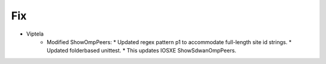 --------------------------------------------------------------------------------
                                Fix
--------------------------------------------------------------------------------
* Viptela
    * Modified ShowOmpPeers:
      * Updated regex pattern p1 to accommodate full-length site id strings.
      * Updated folderbased unittest. 
      * This updates IOSXE ShowSdwanOmpPeers.    
